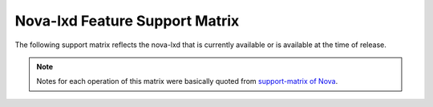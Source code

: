 ===============================
Nova-lxd Feature Support Matrix
===============================

The following support matrix reflects the nova-lxd that is currently available
or is available at the time of release.

.. Note::

  Notes for each operation of this matrix were basically quoted from
  `support-matrix of Nova <https://docs.openstack.org/nova/latest/user/support-matrix.html>`_.


.. _driver_support_matrix:

.. support_matrix:: support-matrix.ini
